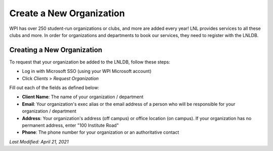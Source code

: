 =========================
Create a New Organization
=========================

WPI has over 250 student-run organizations or clubs, and more are added every year! LNL provides services to all these
clubs and more. In order for organizations and departments to book our services, they need to register with the LNLDB.


Creating a New Organization
---------------------------

To request that your organization be added to the LNLDB, follow these steps:

- Log in with Microsoft SSO (using your WPI Microsoft account)
- Click `Clients` > `Request Organization`

Fill out each of the fields as defined below:

- **Client Name**: The name of your organization / department
- **Email**: Your organization's exec alias or the email address of a person who will be responsible for your organization / department
- **Address**: Your organization's address (off campus) or office location (on campus). If your organization has no permanent address, enter "100 Institute Road"
- **Phone**: The phone number for your organization or an authoritative contact

`Last Modified: April 21, 2021`
